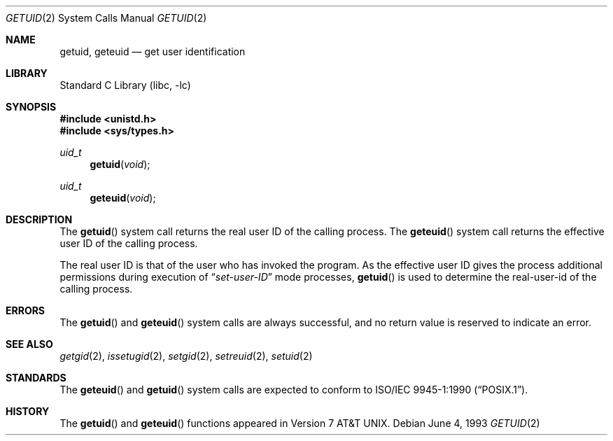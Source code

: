 .\" Copyright (c) 1980, 1991, 1993
.\"	The Regents of the University of California.  All rights reserved.
.\"
.\" Redistribution and use in source and binary forms, with or without
.\" modification, are permitted provided that the following conditions
.\" are met:
.\" 1. Redistributions of source code must retain the above copyright
.\"    notice, this list of conditions and the following disclaimer.
.\" 2. Redistributions in binary form must reproduce the above copyright
.\"    notice, this list of conditions and the following disclaimer in the
.\"    documentation and/or other materials provided with the distribution.
.\" 4. Neither the name of the University nor the names of its contributors
.\"    may be used to endorse or promote products derived from this software
.\"    without specific prior written permission.
.\"
.\" THIS SOFTWARE IS PROVIDED BY THE REGENTS AND CONTRIBUTORS ``AS IS'' AND
.\" ANY EXPRESS OR IMPLIED WARRANTIES, INCLUDING, BUT NOT LIMITED TO, THE
.\" IMPLIED WARRANTIES OF MERCHANTABILITY AND FITNESS FOR A PARTICULAR PURPOSE
.\" ARE DISCLAIMED.  IN NO EVENT SHALL THE REGENTS OR CONTRIBUTORS BE LIABLE
.\" FOR ANY DIRECT, INDIRECT, INCIDENTAL, SPECIAL, EXEMPLARY, OR CONSEQUENTIAL
.\" DAMAGES (INCLUDING, BUT NOT LIMITED TO, PROCUREMENT OF SUBSTITUTE GOODS
.\" OR SERVICES; LOSS OF USE, DATA, OR PROFITS; OR BUSINESS INTERRUPTION)
.\" HOWEVER CAUSED AND ON ANY THEORY OF LIABILITY, WHETHER IN CONTRACT, STRICT
.\" LIABILITY, OR TORT (INCLUDING NEGLIGENCE OR OTHERWISE) ARISING IN ANY WAY
.\" OUT OF THE USE OF THIS SOFTWARE, EVEN IF ADVISED OF THE POSSIBILITY OF
.\" SUCH DAMAGE.
.\"
.\"     @(#)getuid.2	8.1 (Berkeley) 6/4/93
.\" $FreeBSD: releng/9.3/lib/libc/sys/getuid.2 165903 2007-01-09 00:28:16Z imp $
.\"
.Dd June 4, 1993
.Dt GETUID 2
.Os
.Sh NAME
.Nm getuid ,
.Nm geteuid
.Nd get user identification
.Sh LIBRARY
.Lb libc
.Sh SYNOPSIS
.In unistd.h
.In sys/types.h
.Ft uid_t
.Fn getuid void
.Ft uid_t
.Fn geteuid void
.Sh DESCRIPTION
The
.Fn getuid
system call returns the real user ID of the calling process.
The
.Fn geteuid
system call
returns the effective user ID of the calling process.
.Pp
The real user ID is that of the user who has invoked the program.
As the effective user ID
gives the process additional permissions during
execution of
.Dq Em set-user-ID
mode processes,
.Fn getuid
is used to determine the real-user-id of the calling process.
.Sh ERRORS
The
.Fn getuid
and
.Fn geteuid
system calls are always successful, and no return value is reserved to
indicate an error.
.Sh SEE ALSO
.Xr getgid 2 ,
.Xr issetugid 2 ,
.Xr setgid 2 ,
.Xr setreuid 2 ,
.Xr setuid 2
.Sh STANDARDS
The
.Fn geteuid
and
.Fn getuid
system calls are expected to conform to
.St -p1003.1-90 .
.Sh HISTORY
The
.Fn getuid
and
.Fn geteuid
functions appeared in
.At v7 .
